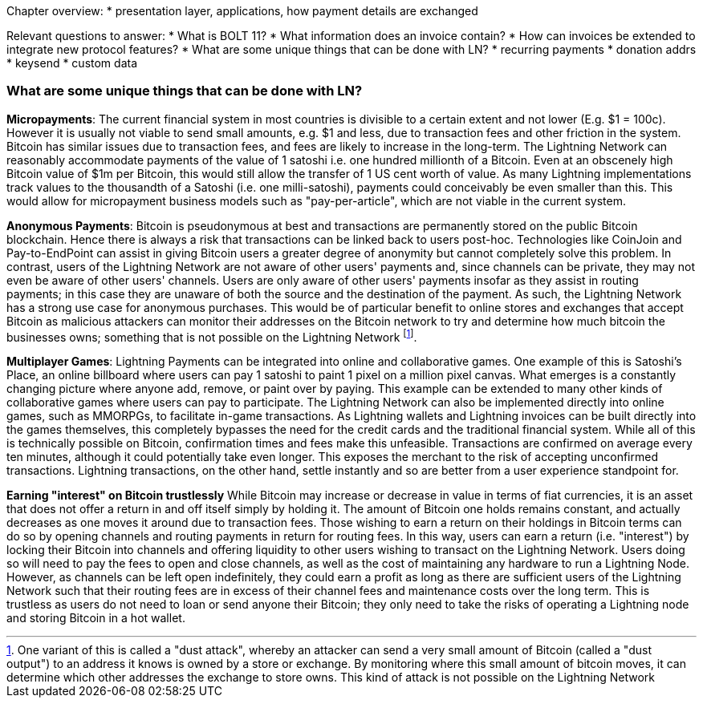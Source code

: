 Chapter overview:
  * presentation layer, applications, how payment details are exchanged

Relevant questions to answer:
  * What is BOLT 11?
  * What information does an invoice contain?
  * How can invoices be extended to integrate new protocol features?
  * What are some unique things that can be done with LN?
    * recurring payments
    * donation addrs
    * keysend
    * custom data

=== What are some unique things that can be done with LN?

**Micropayments**: The current financial system in most countries is divisible to a certain extent and not lower (E.g. $1 = 100c).
However it is usually not viable to send small amounts, e.g. $1 and less, due to transaction fees and other friction in the system.
Bitcoin has similar issues due to transaction fees, and fees are likely to increase in the long-term.
The Lightning Network can reasonably accommodate payments of the value of 1 satoshi i.e. one hundred millionth of a Bitcoin.
Even at an obscenely high Bitcoin value of $1m per Bitcoin, this would still allow the transfer of 1 US cent worth of value.
As many Lightning implementations track values to the thousandth of a Satoshi (i.e. one milli-satoshi), payments could conceivably be even smaller than this.
This would allow for micropayment business models such as "pay-per-article", which are not viable in the current system.

**Anonymous Payments**: Bitcoin is pseudonymous at best and transactions are permanently stored on the public Bitcoin blockchain.
Hence there is always a risk that transactions can be linked back to users post-hoc.
Technologies like CoinJoin and Pay-to-EndPoint can assist in giving Bitcoin users a greater degree of anonymity but cannot completely solve this problem.
In contrast, users of the Lightning Network are not aware of other users' payments and, since channels can be private, they may not even be aware of other users' channels.
Users are only aware of other users' payments insofar as they assist in routing payments; in this case they are unaware of both the source and the destination of the payment.
As such, the Lightning Network has a strong use case for anonymous purchases.
This would be of particular benefit to online stores and exchanges that accept Bitcoin as malicious attackers can monitor their addresses on the Bitcoin network to try and determine how much bitcoin the businesses owns; something that is not possible on the Lightning Network
footnote:[One variant of this is called a "dust attack", whereby an attacker can send a very small amount of Bitcoin (called a "dust output") to an address it knows is owned by a store or exchange.
By monitoring where this small amount of bitcoin moves, it can determine which other addresses the exchange to store owns.
This kind of attack is not possible on the Lightning Network].

**Multiplayer Games**: Lightning Payments can be integrated into online and collaborative games.
One example of this is Satoshi's Place, an online billboard where users can pay 1 satoshi to paint 1 pixel on a million pixel canvas.
What emerges is a constantly changing picture where anyone add, remove, or paint over by paying.
This example can be extended to many other kinds of collaborative games where users can pay to participate.
The Lightning Network can also be implemented directly into online games, such as MMORPGs, to facilitate in-game transactions.
As Lightning wallets and Lightning invoices can be built directly into the games themselves, this completely bypasses the need for the credit cards and the traditional financial system.
While all of this is technically possible on Bitcoin, confirmation times and fees make this unfeasible.
Transactions are confirmed on average every ten minutes, although it could potentially take even longer.
This exposes the merchant to the risk of accepting unconfirmed transactions.
Lightning transactions, on the other hand, settle instantly and so are better from a user experience standpoint for.

**Earning "interest" on Bitcoin trustlessly**
While Bitcoin may increase or decrease in value in terms of fiat currencies, it is an asset that does not offer a return in and off itself simply by holding it.
The amount of Bitcoin one holds remains constant, and actually decreases as one moves it around due to transaction fees.
Those wishing to earn a return on their holdings in Bitcoin terms can do so by opening channels and routing payments in return for routing fees.
In this way, users can earn a return (i.e. "interest") by locking their Bitcoin into channels and offering liquidity to other users wishing to transact on the Lightning Network.
Users doing so will need to pay the fees to open and close channels, as well as the cost of maintaining any hardware to run a Lightning Node.
However, as channels can be left open indefinitely, they could earn a profit as long as there are sufficient users of the Lightning Network such that their routing fees are in excess of their channel fees and maintenance costs over the long term.
This is trustless as users do not need to loan or send anyone their Bitcoin; they only need to take the risks of operating a Lightning node and storing Bitcoin in a hot wallet.
